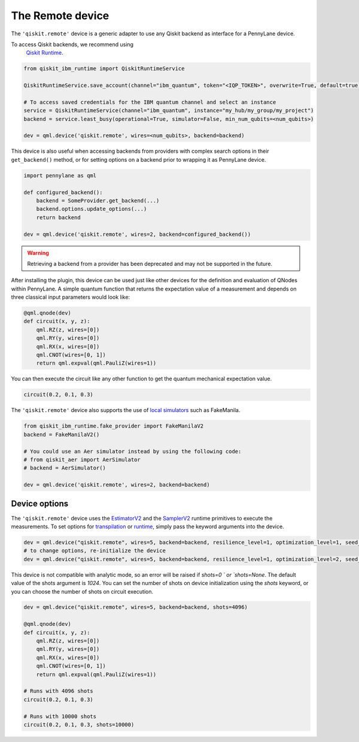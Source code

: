 The Remote device
===================

The ``'qiskit.remote'`` device is a generic adapter to use any Qiskit backend as interface
for a PennyLane device.

To access Qiskit backends, we recommend using 
    `Qiskit Runtime <https://docs.quantum.ibm.com/api/migration-guides/qiskit-runtime-from-ibm-provider>`_.

.. code-block:: python

    from qiskit_ibm_runtime import QiskitRuntimeService

    QiskitRuntimeService.save_account(channel="ibm_quantum", token="<IQP_TOKEN>", overwrite=True, default=true)

    # To access saved credentials for the IBM quantum channel and select an instance
    service = QiskitRuntimeService(channel="ibm_quantum", instance="my_hub/my_group/my_project")
    backend = service.least_busy(operational=True, simulator=False, min_num_qubits=<num_qubits>)

    dev = qml.device('qiskit.remote', wires=<num_qubits>, backend=backend)

This device is also useful when accessing backends from providers with complex search options in
their ``get_backend()`` method, or for setting options on a backend prior to wrapping it as
PennyLane device.

.. code-block:: python

    import pennylane as qml

    def configured_backend():
        backend = SomeProvider.get_backend(...)
	backend.options.update_options(...)
	return backend

    dev = qml.device('qiskit.remote', wires=2, backend=configured_backend())

.. warning::

    Retrieving a backend from a provider has been deprecated and may not be supported 
    in the future. 

After installing the plugin, this device can be used just like other devices for the definition and evaluation of QNodes within PennyLane.
A simple quantum function that returns the expectation value of a measurement and depends on three classical input
parameters would look like:

.. code-block:: python

    @qml.qnode(dev)
    def circuit(x, y, z):
        qml.RZ(z, wires=[0])
        qml.RY(y, wires=[0])
        qml.RX(x, wires=[0])
        qml.CNOT(wires=[0, 1])
        return qml.expval(qml.PauliZ(wires=1))

You can then execute the circuit like any other function to get the quantum mechanical expectation value.

.. code-block:: python

    circuit(0.2, 0.1, 0.3)

The ``'qiskit.remote'`` device also supports the use of `local simulators <https://docs.quantum.ibm.com/api/qiskit-ibm-runtime/fake_provider>`_ such as FakeManila.

.. code-block:: python
    
    from qiskit_ibm_runtime.fake_provider import FakeManilaV2
    backend = FakeManilaV2()

    # You could use an Aer simulator instead by using the following code:
    # from qiskit_aer import AerSimulator
    # backend = AerSimulator()

    dev = qml.device('qiskit.remote', wires=2, backend=backend)

Device options
~~~~~~~~~~~~~~~~~~~~~~~~~~~~~~~~~~

The ``'qiskit.remote'`` device uses the `EstimatorV2 <https://docs.quantum.ibm.com/api/qiskit-ibm-runtime/qiskit_ibm_runtime.EstimatorV2/>`_
and the `SamplerV2 <https://docs.quantum.ibm.com/api/qiskit-ibm-runtime/qiskit_ibm_runtime.SamplerV2>`_  runtime primitives to execute
the measurements. To set options for `transpilation <https://docs.quantum.ibm.com/run/configure-runtime-compilation>`_
or `runtime <https://docs.quantum.ibm.com/api/qiskit-ibm-runtime/options>`_, simply pass the keyword arguments into the device.

.. code-block:: python

    dev = qml.device("qiskit.remote", wires=5, backend=backend, resilience_level=1, optimization_level=1, seed_transpiler=42)
    # to change options, re-initialize the device
    dev = qml.device("qiskit.remote", wires=5, backend=backend, resilience_level=1, optimization_level=2, seed_transpiler=24)

This device is not compatible with analytic mode, so an error will be raised if `shots=0 ` or `shots=None`.
The default value of the shots argument is `1024`. You can set the number of shots on device initialization using the 
`shots` keyword, or you can choose the number of shots on circuit execution.

.. code-block:: python

    dev = qml.device("qiskit.remote", wires=5, backend=backend, shots=4096)

    @qml.qnode(dev)
    def circuit(x, y, z):
        qml.RZ(z, wires=[0])
        qml.RY(y, wires=[0])
        qml.RX(x, wires=[0])
        qml.CNOT(wires=[0, 1])
        return qml.expval(qml.PauliZ(wires=1))
    
    # Runs with 4096 shots
    circuit(0.2, 0.1, 0.3)

    # Runs with 10000 shots
    circuit(0.2, 0.1, 0.3, shots=10000)

